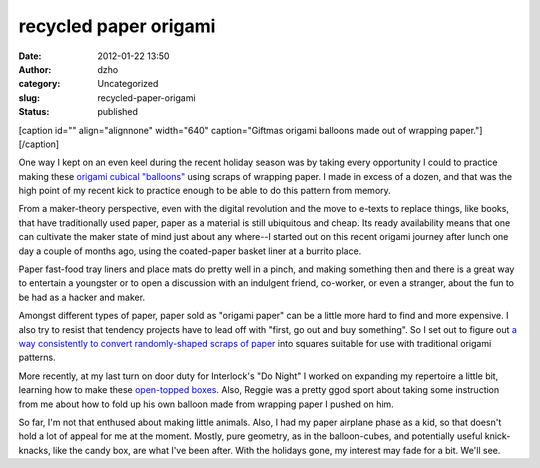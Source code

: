 recycled paper origami
######################
:date: 2012-01-22 13:50
:author: dzho
:category: Uncategorized
:slug: recycled-paper-origami
:status: published

[caption id="" align="alignnone" width="640" caption="Giftmas origami
balloons made out of wrapping paper."]\ |image0|\ [/caption]

One way I kept on an even keel during the recent holiday season was by
taking every opportunity I could to practice making these `origami
cubical
"balloons" <http://www.en.origami-club.com/fun/balloon/ballon/index.html>`__
using scraps of wrapping paper. I made in excess of a dozen, and that
was the high point of my recent kick to practice enough to be able to do
this pattern from memory.

From a maker-theory perspective, even with the digital revolution and
the move to e-texts to replace things, like books, that have
traditionally used paper, paper as a material is still ubiquitous and
cheap. Its ready availability means that one can cultivate the maker
state of mind just about any where--I started out on this recent origami
journey after lunch one day a couple of months ago, using the
coated-paper basket liner at a burrito place.

Paper fast-food tray liners and place mats do pretty well in a pinch,
and making something then and there is a great way to entertain a
youngster or to open a discussion with an indulgent friend, co-worker,
or even a stranger, about the fun to be had as a hacker and maker.

Amongst different types of paper, paper sold as "origami paper" can be a
little more hard to find and more expensive. I also try to resist that
tendency projects have to lead off with "first, go out and buy
something". So I set out to figure out `a way consistently to convert
randomly-shaped scraps of
paper <http://deejoe.posterous.com/recycled-paper-origami>`__ into
squares suitable for use with traditional origami patterns.

More recently, at my last turn on door duty for Interlock's "Do Night" I
worked on expanding my repertoire a little bit, learning how to make
these
`open-topped <http://www.en.origami-club.com/traditional/box2/box2/index.html>`__
`boxes. <http://www.en.origami-club.com/traditional/candybox/candybox/index.html>`__
Also, Reggie was a pretty ggod sport about taking some instruction from
me about how to fold up his own balloon made from wrapping paper I
pushed on him.

So far, I'm not that enthused about making little animals. Also, I had
my paper airplane phase as a kid, so that doesn't hold a lot of appeal
for me at the moment. Mostly, pure geometry, as in the balloon-cubes,
and potentially useful knick-knacks, like the candy box, are what I've
been after. With the holidays gone, my interest may fade for a bit.
We'll see.

.. |image0| image:: http://getfile9.posterous.com/getfile/files.posterous.com/deejoe/J52wvDSTq7S7jshVl7HWumHETwq5Q135hryL0cT0UDbDCBr5HKZmjaylhNZA/131-giftmas.jpg
   :width: 640px
   :height: 480px
